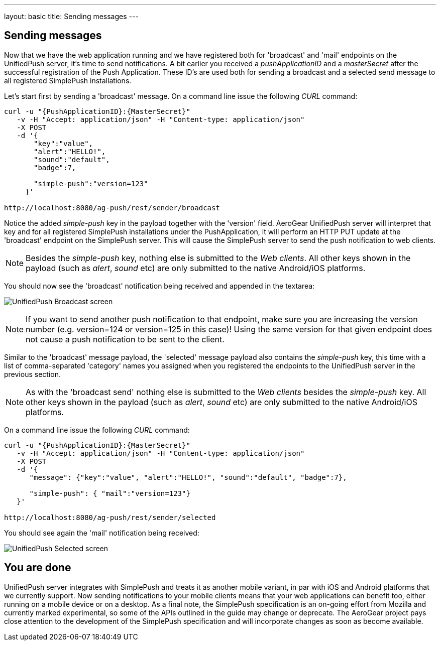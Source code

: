 ---
layout: basic
title: Sending messages
---

== Sending messages

Now that we have the web application running and we have registered both for 'broadcast' and 'mail' endpoints on the UnifiedPush server, it's time to send notifications. A bit earlier you received a _pushApplicationID_ and a _masterSecret_ after the successful registration of the Push Application. These ID’s are used both for sending a broadcast and a selected send message to all registered SimplePush installations.

Let's start first by sending a 'broadcast' message. On a command line issue the following _CURL_ command:

[source,c]
----
curl -u "{PushApplicationID}:{MasterSecret}"
   -v -H "Accept: application/json" -H "Content-type: application/json"
   -X POST
   -d '{
       "key":"value",
       "alert":"HELLO!",
       "sound":"default",
       "badge":7,
    
       "simple-push":"version=123"
     }'

http://localhost:8080/ag-push/rest/sender/broadcast
----

Notice the added _simple-push_ key in the payload together with the 'version' field. AeroGear UnifiedPush server will interpret that key and for all registered SimplePush installations under the PushApplication, it will perform an HTTP PUT update at the 'broadcast' endpoint on the SimplePush server. This will cause the SimplePush server to send the push notification to web clients.

[NOTE]
Besides the _simple-push_ key, nothing else is submitted to the _Web clients_. All other keys shown in the payload (such as _alert_, _sound_ etc) are only submitted to the native Android/iOS platforms.

You should now see the 'broadcast' notification being received and appended in the textarea:

image:./img/unifiedpush_broadcast_screen.png[UnifiedPush Broadcast screen]


[NOTE]
If you want to send another push notification to that endpoint, make sure you are increasing the version number (e.g. version=124 or version=125 in this case)! Using the same version for that given endpoint does not cause a push notification to be sent to the client.

Similar to the 'broadcast' message payload, the 'selected' message payload also contains the _simple-push_ key, this time with a list of comma-separated 'category' names you assigned when you registered the endpoints to the UnifiedPush server in the previous section. 

[NOTE]
As with the 'broadcast send' nothing else is submitted to the _Web clients_ besides the _simple-push_ key. All other keys shown in the payload (such as _alert_, _sound_ etc) are only submitted to the native Android/iOS platforms.

On a command line issue the following _CURL_ command: 

[source,c]
----
curl -u "{PushApplicationID}:{MasterSecret}"
   -v -H "Accept: application/json" -H "Content-type: application/json"
   -X POST
   -d '{
      "message": {"key":"value", "alert":"HELLO!", "sound":"default", "badge":7},   

      "simple-push": { "mail":"version=123"}
   }'

http://localhost:8080/ag-push/rest/sender/selected
----

You should see again the 'mail' notification being received:

image:./img/unifiedpush_selected_screen.png[UnifiedPush Selected screen]


== You are done

UnifiedPush server integrates with SimplePush and treats it as another mobile variant, in par with iOS and Android platforms that we currently support. Now sending notifications to your mobile clients means that your web applications can benefit too, either running on a mobile device or on a desktop. As a final note, the SimplePush specification is an on-going effort from Mozilla and currently marked experimental, so some of the APIs outlined in the guide may change or deprecate. The AeroGear project pays close attention to the development of the SimplePush specification and will incorporate changes as soon as become available.  

